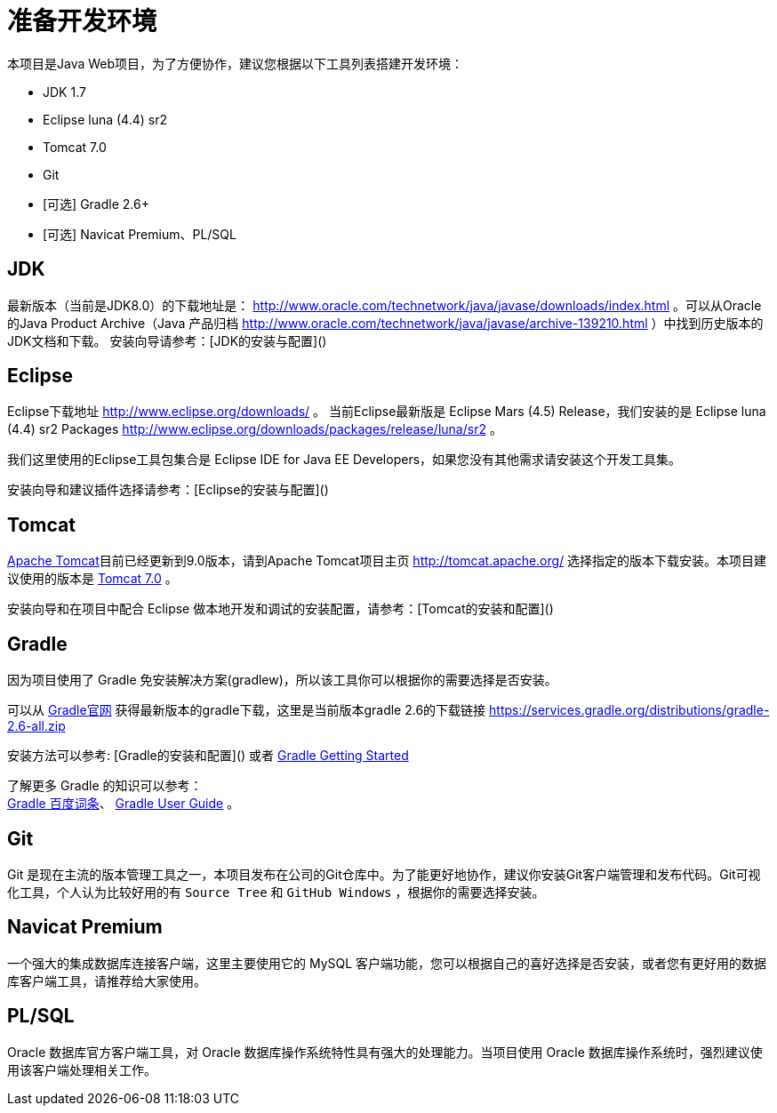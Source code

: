 [[guide-prepare-environment]]
= 准备开发环境

本项目是Java Web项目，为了方便协作，建议您根据以下工具列表搭建开发环境：

* JDK 1.7
* Eclipse luna (4.4) sr2
* Tomcat 7.0
* Git
* [可选] Gradle 2.6+
* [可选] Navicat Premium、PL/SQL


[[guide-prepare-environment-jdk]]
== JDK

最新版本（当前是JDK8.0）的下载地址是： http://www.oracle.com/technetwork/java/javase/downloads/index.html 。可以从Oracle的Java Product Archive（Java 产品归档 http://www.oracle.com/technetwork/java/javase/archive-139210.html ）中找到历史版本的JDK文档和下载。
安装向导请参考：[JDK的安装与配置]()


[[guide-prepare-environment-eclipse]]
== Eclipse

Eclipse下载地址 http://www.eclipse.org/downloads/ 。
当前Eclipse最新版是 Eclipse Mars (4.5) Release，我们安装的是 Eclipse luna (4.4) sr2 Packages http://www.eclipse.org/downloads/packages/release/luna/sr2 。

我们这里使用的Eclipse工具包集合是 Eclipse IDE for Java EE Developers，如果您没有其他需求请安装这个开发工具集。

安装向导和建议插件选择请参考：[Eclipse的安装与配置]()


[[guide-prepare-environment-tomcat]]
== Tomcat

http://tomcat.apache.org/[Apache Tomcat]目前已经更新到9.0版本，请到Apache Tomcat项目主页  http://tomcat.apache.org/ 选择指定的版本下载安装。本项目建议使用的版本是 http://tomcat.apache.org/download-70.cgi[Tomcat 7.0] 。

安装向导和在项目中配合 Eclipse 做本地开发和调试的安装配置，请参考：[Tomcat的安装和配置]()


[[guide-prepare-environment-gradle]]
== Gradle

因为项目使用了 Gradle 免安装解决方案(gradlew)，所以该工具你可以根据你的需要选择是否安装。

可以从 http://gradle.org[Gradle官网] 获得最新版本的gradle下载，这里是当前版本gradle 2.6的下载链接 https://services.gradle.org/distributions/gradle-2.6-all.zip

安装方法可以参考: [Gradle的安装和配置]() 或者  https://gradle.org/getting-started-gradle-java/[Gradle Getting Started]

了解更多 Gradle 的知识可以参考： +
http://baike.baidu.com/view/9916271.htm[Gradle 百度词条]、
https://docs.gradle.org/current/userguide/userguide.html[Gradle User Guide] 。


[[guide-prepare-environment-git]]
== Git

Git 是现在主流的版本管理工具之一，本项目发布在公司的Git仓库中。为了能更好地协作，建议你安装Git客户端管理和发布代码。Git可视化工具，个人认为比较好用的有 `Source Tree` 和 `GitHub Windows` ，根据你的需要选择安装。


[[guide-prepare-environment-navicat-premium]]
== Navicat Premium

一个强大的集成数据库连接客户端，这里主要使用它的 MySQL 客户端功能，您可以根据自己的喜好选择是否安装，或者您有更好用的数据库客户端工具，请推荐给大家使用。


[[guide-prepare-environment-plsql]]
== PL/SQL

Oracle 数据库官方客户端工具，对 Oracle 数据库操作系统特性具有强大的处理能力。当项目使用 Oracle 数据库操作系统时，强烈建议使用该客户端处理相关工作。
